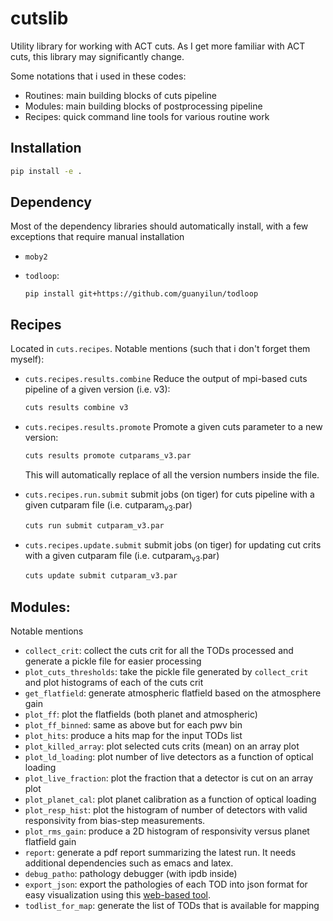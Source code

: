 * cutslib
Utility library for working with ACT cuts. As I get more familiar with 
ACT cuts, this library may significantly change.

Some notations that i used in these codes:
- Routines: main building blocks of cuts pipeline
- Modules: main building blocks of postprocessing pipeline
- Recipes: quick command line tools for various routine work

** Installation
#+BEGIN_SRC bash
pip install -e .
#+END_SRC

** Dependency
Most of the dependency libraries should automatically install, with a few
exceptions that require manual installation
- =moby2=
- =todloop=:
  #+BEGIN_SRC 
  pip install git+https://github.com/guanyilun/todloop
  #+END_SRC

** Recipes
Located in =cuts.recipes=. Notable mentions (such that i don't forget
them myself):
- =cuts.recipes.results.combine=
  Reduce the output of mpi-based cuts pipeline of a given version (i.e. v3):
  #+BEGIN_SRC bash
  cuts results combine v3
  #+END_SRC
- =cuts.recipes.results.promote=
  Promote a given cuts parameter to a new version:
  #+BEGIN_SRC bash
  cuts results promote cutparams_v3.par
  #+END_SRC
  This will automatically replace of all the version numbers inside the file.
- =cuts.recipes.run.submit=
  submit jobs (on tiger) for cuts pipeline with a given cutparam file (i.e. cutparam_v3.par)
  #+BEGIN_SRC bash
  cuts run submit cutparam_v3.par
  #+END_SRC
- =cuts.recipes.update.submit=
  submit jobs (on tiger) for updating cut crits with a given cutparam file (i.e. cutparam_v3.par)
  #+BEGIN_SRC bash
  cuts update submit cutparam_v3.par
  #+END_SRC

** Modules:
Notable mentions
- =collect_crit=: 
  collect the cuts crit for all the TODs processed and generate a
  pickle file for easier processing
- =plot_cuts_thresholds=:
  take the pickle file generated by =collect_crit= and plot histograms
  of each of the cuts crit
- =get_flatfield=:
  generate atmospheric flatfield based on the atmosphere gain
- =plot_ff=:
  plot the flatfields (both planet and atmospheric)
- =plot_ff_binned=:
  same as above but for each pwv bin
- =plot_hits=:
  produce a hits map for the input TODs list
- =plot_killed_array=:
  plot selected cuts crits (mean) on an array plot
- =plot_ld_loading=:
  plot number of live detectors as a function of optical loading
- =plot_live_fraction=:
  plot the fraction that a detector is cut on an array plot
- =plot_planet_cal=:
  plot planet calibration as a function of optical loading
- =plot_resp_hist=:
  plot the histogram of number of detectors with valid responsivity
  from bias-step measurements.
- =plot_rms_gain=:
  produce a 2D histogram of responsivity versus planet flatfield gain
- =report=:
  generate a pdf report summarizing the latest run. It needs
  additional dependencies such as emacs and latex. 
- =debug_patho=:
  pathology debugger (with ipdb inside)
- =export_json=:
  export the pathologies of each TOD into json format for easy visualization 
  using this [[https://github.com/guanyilun/tod_viz][web-based tool]]. 
- =todlist_for_map=:
  generate the list of TODs that is available for mapping

